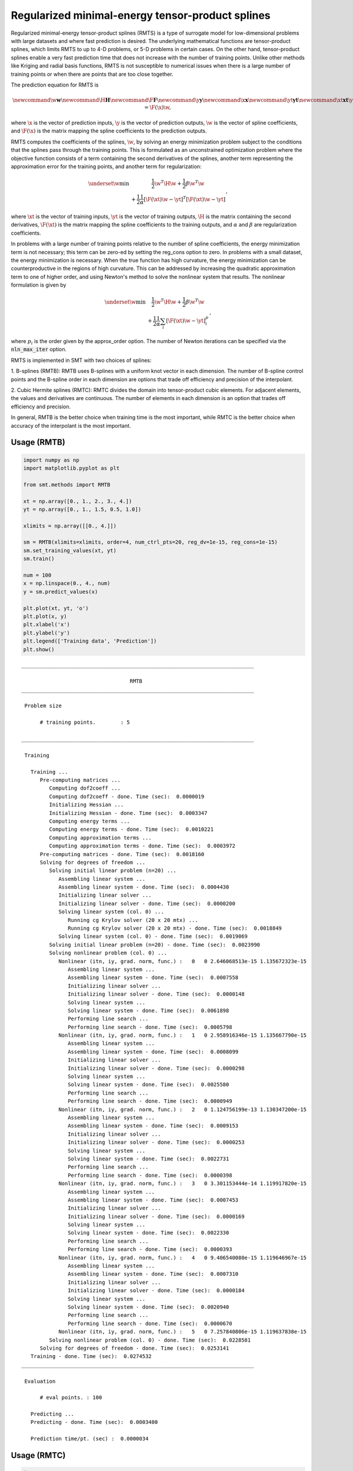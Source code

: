 Regularized minimal-energy tensor-product splines
=================================================

Regularized minimal-energy tensor-product splines (RMTS) is a type of surrogate model for
low-dimensional problems with large datasets and where fast prediction is desired.
The underlying mathematical functions are tensor-product splines,
which limits RMTS to up to 4-D problems, or 5-D problems in certain cases.
On the other hand, tensor-product splines enable a very fast prediction time
that does not increase with the number of training points.
Unlike other methods like Kriging and radial basis functions,
RMTS is not susceptible to numerical issues when there is a large number of training points
or when there are points that are too close together.

The prediction equation for RMTS is

.. math ::

  \newcommand\w{\mathbf{w}}
  \newcommand\H{\mathbf{H}}
  \newcommand\F{\mathbf{F}}
  \newcommand\y{\mathbf{y}}
  \newcommand\x{\mathbf{x}}
  \newcommand\yt{\mathbf{yt}}
  \newcommand\xt{\mathbf{xt}}
  \y = \F(\x) \w
  ,

where
:math:`\x` is the vector of prediction inputs,
:math:`\y` is the vector of prediction outputs,
:math:`\w` is the vector of spline coefficients,
and
:math:`\F(\x)` is the matrix mapping the spline coefficients to the prediction outputs.

RMTS computes the coefficients of the splines, :math:`\w`, by solving an energy minimization problem
subject to the conditions that the splines pass through the training points.
This is formulated as an unconstrained optimization problem
where the objective function consists of a term containing the second derivatives of the splines,
another term representing the approximation error for the training points,
and another term for regularization:

.. math ::

  \begin{array}{r l}
    \underset{\w}{\min} & \frac{1}{2} \w^T \H \w
    + \frac{1}{2} \beta \w^T \w
    \\
    &
    + \frac{1}{2} \frac{1}{\alpha}
    \left[ \F(\xt) \w - \yt \right]^T
    \left[ \F(\xt) \w - \yt \right]
  \end{array}
  ,

where
:math:`\xt` is the vector of training inputs,
:math:`\yt` is the vector of training outputs,
:math:`\H` is the matrix containing the second derivatives,
:math:`\F(\xt)` is the matrix mapping the spline coefficients to the training outputs,
and :math:`\alpha` and :math:`\beta` are regularization coefficients.

In problems with a large number of training points relative to the number of spline coefficients,
the energy minimization term is not necessary;
this term can be zero-ed by setting the reg_cons option to zero.
In problems with a small dataset, the energy minimization is necessary.
When the true function has high curvature, the energy minimization can be counterproductive
in the regions of high curvature.
This can be addressed by increasing the quadratic approximation term to one of higher order,
and using Newton's method to solve the nonlinear system that results.
The nonlinear formulation is given by

.. math::

  \begin{array}{r l}
    \underset{\w}{\min} & \frac{1}{2} \w^T \H \w
    + \frac{1}{2} \beta \w^T \w
    \\
    &
    + \frac{1}{2} \frac{1}{\alpha}
    \sum_i \left[ \F(\xt) \w - \yt \right] ^ p_i
  \end{array}
  ,

where :math:`p_i` is the order given by the approx_order option.
The number of Newton iterations can be specified via the :code:`nln_max_iter` option.

RMTS is implemented in SMT with two choices of splines:

1. B-splines (RMTB): RMTB uses B-splines with a uniform knot vector in each dimension.
The number of B-spline control points and the B-spline order in each dimension are options
that trade off efficiency and precision of the interpolant.

2. Cubic Hermite splines (RMTC): RMTC divides the domain into tensor-product cubic elements.
For adjacent elements, the values and derivatives are continuous.
The number of elements in each dimension is an option that trades off efficiency and precision.

In general, RMTB is the better choice when training time is the most important,
while RMTC is the better choice when accuracy of the interpolant is the most important.

Usage (RMTB)
------------

.. code-block:: python

  import numpy as np
  import matplotlib.pyplot as plt
  
  from smt.methods import RMTB
  
  xt = np.array([0., 1., 2., 3., 4.])
  yt = np.array([0., 1., 1.5, 0.5, 1.0])
  
  xlimits = np.array([[0., 4.]])
  
  sm = RMTB(xlimits=xlimits, order=4, num_ctrl_pts=20, reg_dv=1e-15, reg_cons=1e-15)
  sm.set_training_values(xt, yt)
  sm.train()
  
  num = 100
  x = np.linspace(0., 4., num)
  y = sm.predict_values(x)
  
  plt.plot(xt, yt, 'o')
  plt.plot(x, y)
  plt.xlabel('x')
  plt.ylabel('y')
  plt.legend(['Training data', 'Prediction'])
  plt.show()
  
::

  ___________________________________________________________________________
     
                                     RMTB
  ___________________________________________________________________________
     
   Problem size
     
        # training points.        : 5
     
  ___________________________________________________________________________
     
   Training
     
     Training ...
        Pre-computing matrices ...
           Computing dof2coeff ...
           Computing dof2coeff - done. Time (sec):  0.0000019
           Initializing Hessian ...
           Initializing Hessian - done. Time (sec):  0.0003347
           Computing energy terms ...
           Computing energy terms - done. Time (sec):  0.0010221
           Computing approximation terms ...
           Computing approximation terms - done. Time (sec):  0.0003972
        Pre-computing matrices - done. Time (sec):  0.0018160
        Solving for degrees of freedom ...
           Solving initial linear problem (n=20) ...
              Assembling linear system ...
              Assembling linear system - done. Time (sec):  0.0004430
              Initializing linear solver ...
              Initializing linear solver - done. Time (sec):  0.0000200
              Solving linear system (col. 0) ...
                 Running cg Krylov solver (20 x 20 mtx) ...
                 Running cg Krylov solver (20 x 20 mtx) - done. Time (sec):  0.0018849
              Solving linear system (col. 0) - done. Time (sec):  0.0019069
           Solving initial linear problem (n=20) - done. Time (sec):  0.0023990
           Solving nonlinear problem (col. 0) ...
              Nonlinear (itn, iy, grad. norm, func.) :   0   0 2.646068513e-15 1.135672323e-15
                 Assembling linear system ...
                 Assembling linear system - done. Time (sec):  0.0007558
                 Initializing linear solver ...
                 Initializing linear solver - done. Time (sec):  0.0000148
                 Solving linear system ...
                 Solving linear system - done. Time (sec):  0.0061898
                 Performing line search ...
                 Performing line search - done. Time (sec):  0.0005798
              Nonlinear (itn, iy, grad. norm, func.) :   1   0 2.958916346e-15 1.135667790e-15
                 Assembling linear system ...
                 Assembling linear system - done. Time (sec):  0.0008099
                 Initializing linear solver ...
                 Initializing linear solver - done. Time (sec):  0.0000298
                 Solving linear system ...
                 Solving linear system - done. Time (sec):  0.0025580
                 Performing line search ...
                 Performing line search - done. Time (sec):  0.0000949
              Nonlinear (itn, iy, grad. norm, func.) :   2   0 1.124756199e-13 1.130347200e-15
                 Assembling linear system ...
                 Assembling linear system - done. Time (sec):  0.0009153
                 Initializing linear solver ...
                 Initializing linear solver - done. Time (sec):  0.0000253
                 Solving linear system ...
                 Solving linear system - done. Time (sec):  0.0022731
                 Performing line search ...
                 Performing line search - done. Time (sec):  0.0000398
              Nonlinear (itn, iy, grad. norm, func.) :   3   0 3.301153444e-14 1.119917820e-15
                 Assembling linear system ...
                 Assembling linear system - done. Time (sec):  0.0007453
                 Initializing linear solver ...
                 Initializing linear solver - done. Time (sec):  0.0000169
                 Solving linear system ...
                 Solving linear system - done. Time (sec):  0.0022330
                 Performing line search ...
                 Performing line search - done. Time (sec):  0.0000393
              Nonlinear (itn, iy, grad. norm, func.) :   4   0 9.406540080e-15 1.119646967e-15
                 Assembling linear system ...
                 Assembling linear system - done. Time (sec):  0.0007310
                 Initializing linear solver ...
                 Initializing linear solver - done. Time (sec):  0.0000184
                 Solving linear system ...
                 Solving linear system - done. Time (sec):  0.0020940
                 Performing line search ...
                 Performing line search - done. Time (sec):  0.0000670
              Nonlinear (itn, iy, grad. norm, func.) :   5   0 7.257840806e-15 1.119637838e-15
           Solving nonlinear problem (col. 0) - done. Time (sec):  0.0228581
        Solving for degrees of freedom - done. Time (sec):  0.0253141
     Training - done. Time (sec):  0.0274532
  ___________________________________________________________________________
     
   Evaluation
     
        # eval points. : 100
     
     Predicting ...
     Predicting - done. Time (sec):  0.0003400
     
     Prediction time/pt. (sec) :  0.0000034
     
  
.. figure:: rmts.png
  :scale: 80 %
  :align: center

Usage (RMTC)
------------

.. code-block:: python

  import numpy as np
  import matplotlib.pyplot as plt
  
  from smt.methods import RMTC
  
  xt = np.array([0., 1., 2., 3., 4.])
  yt = np.array([0., 1., 1.5, 0.5, 1.0])
  
  xlimits = np.array([[0., 4.]])
  
  sm = RMTC(xlimits=xlimits, num_elements=20, reg_dv=1e-15, reg_cons=1e-15)
  sm.set_training_values(xt, yt)
  sm.train()
  
  num = 100
  x = np.linspace(0., 4., num)
  y = sm.predict_values(x)
  
  plt.plot(xt, yt, 'o')
  plt.plot(x, y)
  plt.xlabel('x')
  plt.ylabel('y')
  plt.legend(['Training data', 'Prediction'])
  plt.show()
  
::

  ___________________________________________________________________________
     
                                     RMTC
  ___________________________________________________________________________
     
   Problem size
     
        # training points.        : 5
     
  ___________________________________________________________________________
     
   Training
     
     Training ...
        Pre-computing matrices ...
           Computing dof2coeff ...
           Computing dof2coeff - done. Time (sec):  0.0007989
           Initializing Hessian ...
           Initializing Hessian - done. Time (sec):  0.0003872
           Computing energy terms ...
           Computing energy terms - done. Time (sec):  0.0011239
           Computing approximation terms ...
           Computing approximation terms - done. Time (sec):  0.0005031
        Pre-computing matrices - done. Time (sec):  0.0028827
        Solving for degrees of freedom ...
           Solving initial linear problem (n=42) ...
              Assembling linear system ...
              Assembling linear system - done. Time (sec):  0.0004439
              Initializing linear solver ...
              Initializing linear solver - done. Time (sec):  0.0000198
              Solving linear system (col. 0) ...
                 Running cg Krylov solver (42 x 42 mtx) ...
                 Running cg Krylov solver (42 x 42 mtx) - done. Time (sec):  0.0022821
              Solving linear system (col. 0) - done. Time (sec):  0.0023031
           Solving initial linear problem (n=42) - done. Time (sec):  0.0027981
           Solving nonlinear problem (col. 0) ...
              Nonlinear (itn, iy, grad. norm, func.) :   0   0 3.799115482e-15 1.133573309e-15
                 Assembling linear system ...
                 Assembling linear system - done. Time (sec):  0.0007589
                 Initializing linear solver ...
                 Initializing linear solver - done. Time (sec):  0.0000153
                 Solving linear system ...
                 Solving linear system - done. Time (sec):  0.0062158
                 Performing line search ...
                 Performing line search - done. Time (sec):  0.0005889
              Nonlinear (itn, iy, grad. norm, func.) :   1   0 3.630563558e-15 1.133570797e-15
                 Assembling linear system ...
                 Assembling linear system - done. Time (sec):  0.0008447
                 Initializing linear solver ...
                 Initializing linear solver - done. Time (sec):  0.0000253
                 Solving linear system ...
                 Solving linear system - done. Time (sec):  0.0048752
                 Performing line search ...
                 Performing line search - done. Time (sec):  0.0000429
              Nonlinear (itn, iy, grad. norm, func.) :   2   0 1.695886087e-14 1.117611568e-15
                 Assembling linear system ...
                 Assembling linear system - done. Time (sec):  0.0007381
                 Initializing linear solver ...
                 Initializing linear solver - done. Time (sec):  0.0000179
                 Solving linear system ...
                 Solving linear system - done. Time (sec):  0.0060651
                 Performing line search ...
                 Performing line search - done. Time (sec):  0.0000439
              Nonlinear (itn, iy, grad. norm, func.) :   3   0 4.514073631e-15 1.117528217e-15
                 Assembling linear system ...
                 Assembling linear system - done. Time (sec):  0.0008299
                 Initializing linear solver ...
                 Initializing linear solver - done. Time (sec):  0.0000191
                 Solving linear system ...
                 Solving linear system - done. Time (sec):  0.0041389
                 Performing line search ...
                 Performing line search - done. Time (sec):  0.0000451
              Nonlinear (itn, iy, grad. norm, func.) :   4   0 1.009913860e-15 1.117516752e-15
                 Assembling linear system ...
                 Assembling linear system - done. Time (sec):  0.0008199
                 Initializing linear solver ...
                 Initializing linear solver - done. Time (sec):  0.0000210
                 Solving linear system ...
                 Solving linear system - done. Time (sec):  0.0038741
                 Performing line search ...
                 Performing line search - done. Time (sec):  0.0000420
              Nonlinear (itn, iy, grad. norm, func.) :   5   0 1.587034176e-16 1.117515739e-15
           Solving nonlinear problem (col. 0) - done. Time (sec):  0.0326569
        Solving for degrees of freedom - done. Time (sec):  0.0355172
     Training - done. Time (sec):  0.0387249
  ___________________________________________________________________________
     
   Evaluation
     
        # eval points. : 100
     
     Predicting ...
     Predicting - done. Time (sec):  0.0003159
     
     Prediction time/pt. (sec) :  0.0000032
     
  
.. figure:: rmts.png
  :scale: 80 %
  :align: center

Options (RMTB)
--------------

.. list-table:: List of options
  :header-rows: 1
  :widths: 15, 10, 20, 20, 30
  :stub-columns: 0

  *  -  Option
     -  Default
     -  Acceptable values
     -  Acceptable types
     -  Description
  *  -  print_global
     -  True
     -  None
     -  ['bool']
     -  Global print toggle. If False, all printing is suppressed
  *  -  print_training
     -  True
     -  None
     -  ['bool']
     -  Whether to print training information
  *  -  print_prediction
     -  True
     -  None
     -  ['bool']
     -  Whether to print prediction information
  *  -  print_problem
     -  True
     -  None
     -  ['bool']
     -  Whether to print problem information
  *  -  print_solver
     -  True
     -  None
     -  ['bool']
     -  Whether to print solver information
  *  -  xlimits
     -  None
     -  None
     -  ['ndarray']
     -  Lower/upper bounds in each dimension - ndarray [nx, 2]
  *  -  smoothness
     -  1.0
     -  None
     -  ['Integral', 'float', 'tuple', 'list', 'ndarray']
     -  Smoothness parameter in each dimension - length nx. None implies uniform
  *  -  reg_dv
     -  1e-10
     -  None
     -  ['Integral', 'float']
     -  Regularization coeff. for system degrees of freedom. This ensures there is always a unique solution
  *  -  reg_cons
     -  0.0001
     -  None
     -  ['Integral', 'float']
     -  Negative of the regularization coeff. of the Lagrange mult. block The weight of the energy terms (and reg_dv) relative to the approx terms
  *  -  extrapolate
     -  False
     -  None
     -  ['bool']
     -  Whether to perform linear extrapolation for external evaluation points
  *  -  min_energy
     -  True
     -  None
     -  ['bool']
     -  Whether to perform energy minimization
  *  -  approx_order
     -  4
     -  None
     -  ['Integral']
     -  Exponent in the approximation term
  *  -  mtx_free
     -  False
     -  None
     -  ['bool']
     -  Whether to solve the linear system in a matrix-free way
  *  -  solver
     -  krylov
     -  ['krylov-dense', 'dense-lu', 'dense-chol', 'lu', 'ilu', 'krylov', 'krylov-lu', 'krylov-mg', 'gs', 'jacobi', 'mg', 'null']
     -  ['LinearSolver']
     -  Linear solver
  *  -  grad_weight
     -  0.5
     -  None
     -  ['Integral', 'float']
     -  Weight on gradient training data
  *  -  nln_max_iter
     -  5
     -  None
     -  ['Integral']
     -  maximum number of nonlinear iterations
  *  -  line_search
     -  backtracking
     -  ['backtracking', 'bracketed', 'quadratic', 'cubic', 'null']
     -  ['LineSearch']
     -  Line search algorithm
  *  -  save_energy_terms
     -  False
     -  None
     -  ['bool']
     -  Whether to cache energy terms in the data_dir directory
  *  -  data_dir
     -  None
     -  [None]
     -  ['str']
     -  Directory for loading / saving cached data; None means do not save or load
  *  -  max_print_depth
     -  5
     -  None
     -  ['Integral']
     -  Maximum depth (level of nesting) to print operation descriptions and times
  *  -  order
     -  3
     -  None
     -  ['Integral', 'tuple', 'list', 'ndarray']
     -  B-spline order in each dimension - length [nx]
  *  -  num_ctrl_pts
     -  15
     -  None
     -  ['Integral', 'tuple', 'list', 'ndarray']
     -  # B-spline control points in each dimension - length [nx]

Options (RMTC)
--------------

.. list-table:: List of options
  :header-rows: 1
  :widths: 15, 10, 20, 20, 30
  :stub-columns: 0

  *  -  Option
     -  Default
     -  Acceptable values
     -  Acceptable types
     -  Description
  *  -  print_global
     -  True
     -  None
     -  ['bool']
     -  Global print toggle. If False, all printing is suppressed
  *  -  print_training
     -  True
     -  None
     -  ['bool']
     -  Whether to print training information
  *  -  print_prediction
     -  True
     -  None
     -  ['bool']
     -  Whether to print prediction information
  *  -  print_problem
     -  True
     -  None
     -  ['bool']
     -  Whether to print problem information
  *  -  print_solver
     -  True
     -  None
     -  ['bool']
     -  Whether to print solver information
  *  -  xlimits
     -  None
     -  None
     -  ['ndarray']
     -  Lower/upper bounds in each dimension - ndarray [nx, 2]
  *  -  smoothness
     -  1.0
     -  None
     -  ['Integral', 'float', 'tuple', 'list', 'ndarray']
     -  Smoothness parameter in each dimension - length nx. None implies uniform
  *  -  reg_dv
     -  1e-10
     -  None
     -  ['Integral', 'float']
     -  Regularization coeff. for system degrees of freedom. This ensures there is always a unique solution
  *  -  reg_cons
     -  0.0001
     -  None
     -  ['Integral', 'float']
     -  Negative of the regularization coeff. of the Lagrange mult. block The weight of the energy terms (and reg_dv) relative to the approx terms
  *  -  extrapolate
     -  False
     -  None
     -  ['bool']
     -  Whether to perform linear extrapolation for external evaluation points
  *  -  min_energy
     -  True
     -  None
     -  ['bool']
     -  Whether to perform energy minimization
  *  -  approx_order
     -  4
     -  None
     -  ['Integral']
     -  Exponent in the approximation term
  *  -  mtx_free
     -  False
     -  None
     -  ['bool']
     -  Whether to solve the linear system in a matrix-free way
  *  -  solver
     -  krylov
     -  ['krylov-dense', 'dense-lu', 'dense-chol', 'lu', 'ilu', 'krylov', 'krylov-lu', 'krylov-mg', 'gs', 'jacobi', 'mg', 'null']
     -  ['LinearSolver']
     -  Linear solver
  *  -  grad_weight
     -  0.5
     -  None
     -  ['Integral', 'float']
     -  Weight on gradient training data
  *  -  nln_max_iter
     -  5
     -  None
     -  ['Integral']
     -  maximum number of nonlinear iterations
  *  -  line_search
     -  backtracking
     -  ['backtracking', 'bracketed', 'quadratic', 'cubic', 'null']
     -  ['LineSearch']
     -  Line search algorithm
  *  -  save_energy_terms
     -  False
     -  None
     -  ['bool']
     -  Whether to cache energy terms in the data_dir directory
  *  -  data_dir
     -  None
     -  [None]
     -  ['str']
     -  Directory for loading / saving cached data; None means do not save or load
  *  -  max_print_depth
     -  5
     -  None
     -  ['Integral']
     -  Maximum depth (level of nesting) to print operation descriptions and times
  *  -  num_elements
     -  4
     -  None
     -  ['Integral', 'list', 'ndarray']
     -  # elements in each dimension - ndarray [nx]

